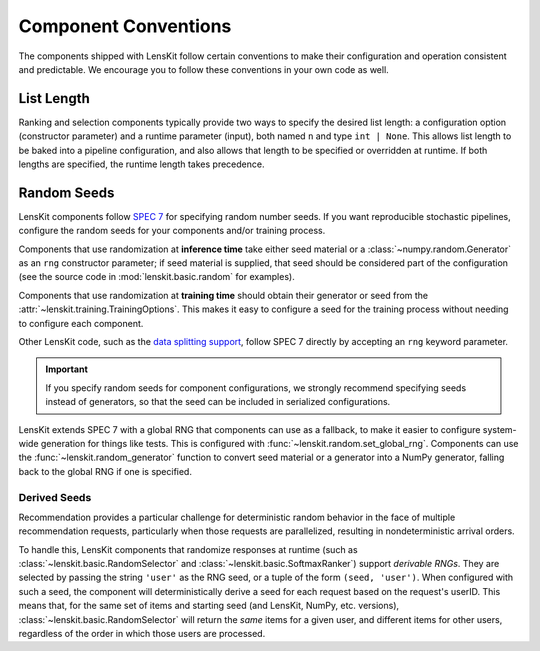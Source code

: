 .. _conventions:

Component Conventions
=====================

The components shipped with LensKit follow certain conventions to make their
configuration and operation consistent and predictable. We encourage you to
follow these conventions in your own code as well.

List Length
~~~~~~~~~~~

Ranking and selection components typically provide two ways to specify the
desired list length: a configuration option (constructor parameter) and a
runtime parameter (input), both named ``n`` and type ``int | None``.  This
allows list length to be baked into a pipeline configuration, and also allows
that length to be specified or overridden at runtime.  If both lengths are
specified, the runtime length takes precedence.

.. _rng:

Random Seeds
~~~~~~~~~~~~

.. _SPEC 7: https://scientific-python.org/specs/spec-0007/

LensKit components follow `SPEC 7`_ for specifying random number seeds.  If you
want reproducible stochastic pipelines, configure the random seeds for your
components and/or training process.

Components that use randomization at **inference time** take either seed
material or a :class:`~numpy.random.Generator` as an ``rng`` constructor
parameter; if seed material is supplied, that seed should be considered part of
the configuration (see the source code in :mod:`lenskit.basic.random` for
examples).

Components that use randomization at **training time** should obtain their
generator or seed from the :attr:`~lenskit.training.TrainingOptions`.  This
makes it easy to configure a seed for the training process without needing
to configure each component.

Other LensKit code, such as the `data splitting support <./splitting>`_, follow
SPEC 7 directly by accepting an ``rng`` keyword parameter.

.. important::

    If you specify random seeds for component configurations, we strongly
    recommend specifying seeds instead of generators, so that the seed can be
    included in serialized configurations.

.. versionchanged:: 2025.1

    Now that `SPEC 7`_ has standardized RNG seeding across the scientific Python
    ecosystem, we use that with some lightweight helpers in the
    :mod:`lenskit.random` module instead of using SeedBank.

LensKit extends SPEC 7 with a global RNG that components can use as a fallback,
to make it easier to configure system-wide generation for things like tests.
This is configured with :func:`~lenskit.random.set_global_rng`. Components can
use the :func:`~lenskit.random_generator` function to convert seed material or a
generator into a NumPy generator, falling back to the global RNG if one is
specified.

Derived Seeds
-------------

Recommendation provides a particular challenge for deterministic random behavior
in the face of multiple recommendation requests, particularly when those
requests are parallelized, resulting in nondeterministic arrival orders.

To handle this, LensKit components that randomize responses at runtime (such as
:class:`~lenskit.basic.RandomSelector` and :class:`~lenskit.basic.SoftmaxRanker`)
support *derivable RNGs*.  They are selected by passing the string ``'user'`` as
the RNG seed, or a tuple of the form ``(seed, 'user')``.  When configured with
such a seed, the component will deterministically derive a seed for each request
based on the request's userID.  This means that, for the same set of items and
starting seed (and LensKit, NumPy, etc. versions),
:class:`~lenskit.basic.RandomSelector` will return the *same* items for a given
user, and different items for other users, regardless of the order in which
those users are processed.

.. seealso:: :func:`lenskit.util.derivable_rng`
